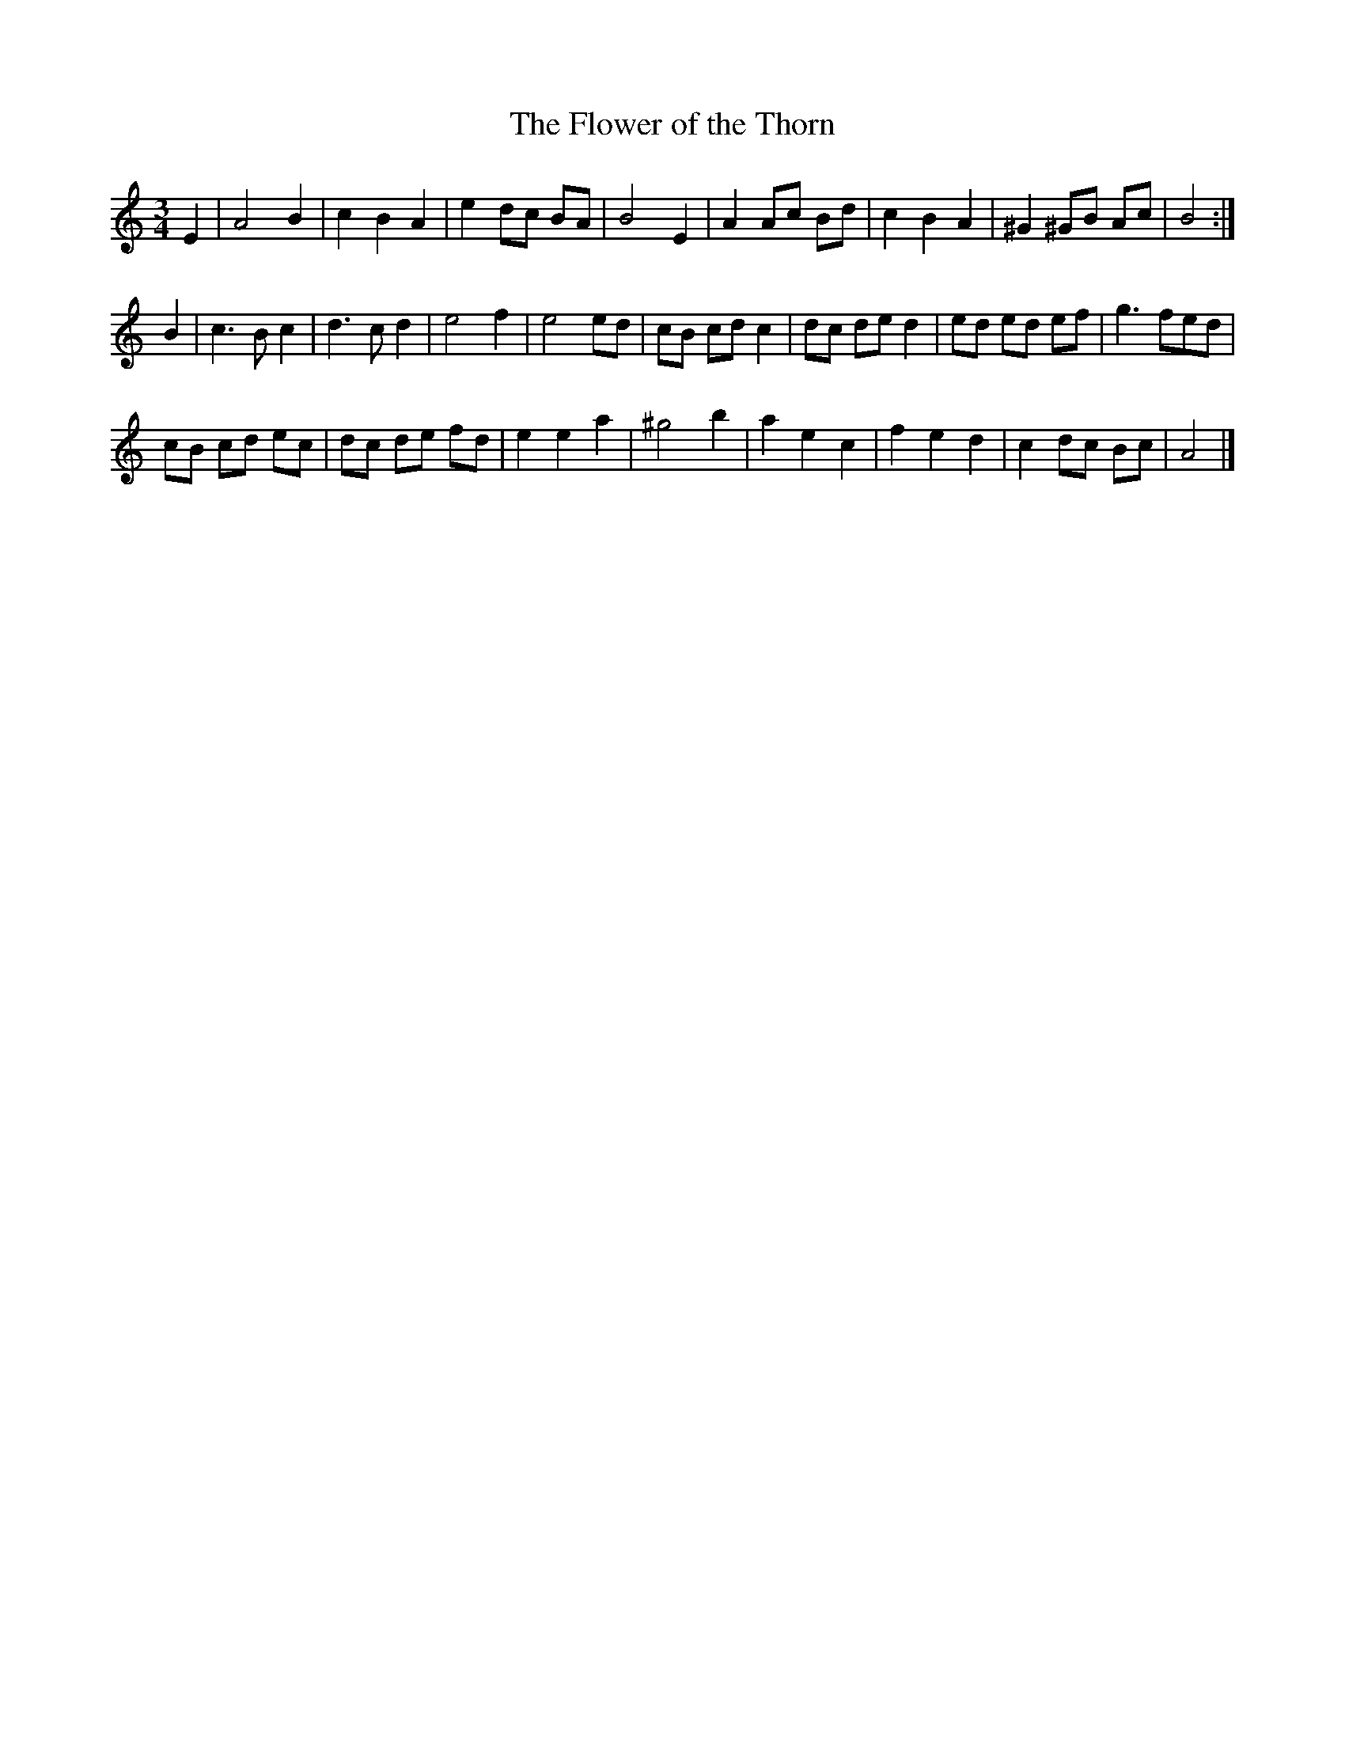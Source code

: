 X:82
T:The Flower of the Thorn
M:3/4
L:1/8
S:Brian McNeill
H:Welsh, from Jones c.1812
K:A Minor
E2|A4    B2|c2 B2 A2|e2 dc BA| B4 E2|A2 Ac Bd|c2 B2 A2|^G2^GB Ac|B4   :|
B2|c3  B c2|d3  c d2|e4    f2| e4 ed|cB cd c2|dc de d2| ed ed ef|g3 fed|
   cB cd ec|dc de fd|e2 e2 a2|^g4 b2|a2 e2 c2|f2 e2 d2| c2 dc Bc|A4   |]
